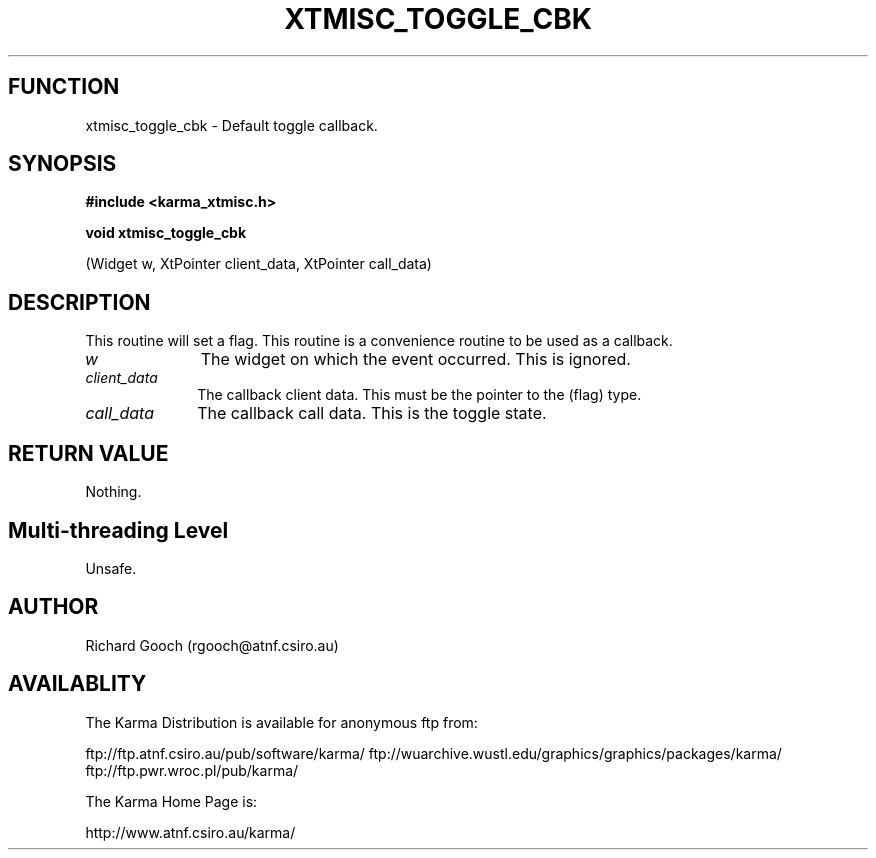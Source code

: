 .TH XTMISC_TOGGLE_CBK 3 "13 Nov 2005" "Karma Distribution"
.SH FUNCTION
xtmisc_toggle_cbk \- Default toggle callback.
.SH SYNOPSIS
.B #include <karma_xtmisc.h>
.sp
.B void xtmisc_toggle_cbk
.sp
(Widget w, XtPointer client_data, XtPointer call_data)
.SH DESCRIPTION
This routine will set a flag. This routine is a convenience
routine to be used as a callback.
.IP \fIw\fP 1i
The widget on which the event occurred. This is ignored.
.IP \fIclient_data\fP 1i
The callback client data. This must be the pointer to the
(flag) type.
.IP \fIcall_data\fP 1i
The callback call data. This is the toggle state.
.SH RETURN VALUE
Nothing.
.SH Multi-threading Level
Unsafe.
.SH AUTHOR
Richard Gooch (rgooch@atnf.csiro.au)
.SH AVAILABLITY
The Karma Distribution is available for anonymous ftp from:

ftp://ftp.atnf.csiro.au/pub/software/karma/
ftp://wuarchive.wustl.edu/graphics/graphics/packages/karma/
ftp://ftp.pwr.wroc.pl/pub/karma/

The Karma Home Page is:

http://www.atnf.csiro.au/karma/
